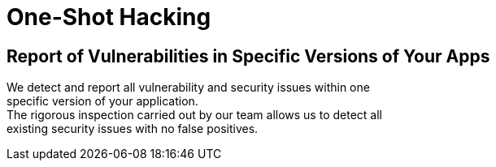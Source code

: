 :slug: use-cases/one-shot-hacking/
:description: Our One-Shot Hacking service reports security vulnerabilities in specific versions of your applications.
:keywords: Fluid Attacks, Services, Ethical Hacking, Security, Application, Vulnerabilities, One-Shot Hacking
:template: use-cases/one-shot

= One-Shot Hacking

== Report of Vulnerabilities in Specific Versions of Your Apps

We detect and report all vulnerability and security issues within one +
specific version of your application. +
The rigorous inspection carried out by our team allows us to detect all +
existing security issues with no false positives.
